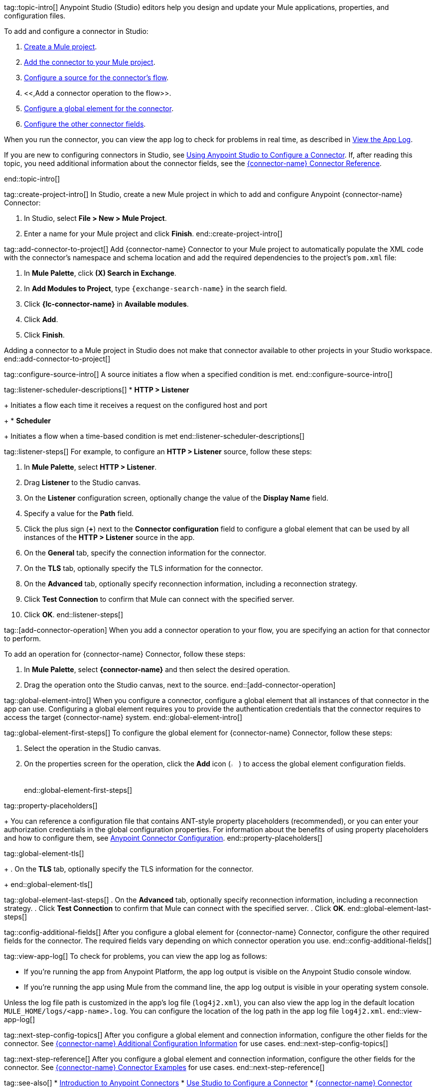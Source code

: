 // Partials for the Studio topic in the Connector Template

tag::topic-intro[]
Anypoint Studio (Studio) editors help you design and update your Mule applications, properties, and configuration files.

To add and configure a connector in Studio:

. <<create-mule-project,Create a Mule project>>.
. <<add-connector-to-project,Add the connector to your Mule project>>.
. <<configure-source,Configure a source for the connector's flow>>.
. <<,Add a connector operation to the flow>>.
. <<configure-global-element,Configure a global element for the connector>>.
. <<configure-other-fields,Configure the other connector fields>>.

When you run the connector, you can view the app log to check for problems in real time, as described in <<view-app-log,View the App Log>>.

If you are new to configuring connectors in Studio, see xref:connectors::introduction/intro-config-use-studio.adoc[Using Anypoint Studio to Configure a Connector]. If, after reading this topic, you need additional information about the connector fields, see the xref:{lc-connector-name}-connector-reference.adoc[{connector-name} Connector Reference].

end::topic-intro[]

tag::create-project-intro[]
In Studio, create a new Mule project in which to add and configure Anypoint {connector-name} Connector:

. In Studio, select *File > New > Mule Project*.
. Enter a name for your Mule project and click *Finish*.
end::create-project-intro[]

tag::add-connector-to-project[]
Add {connector-name} Connector to your Mule project to automatically populate the XML code with the connector's namespace and schema location and add the required dependencies to the project's `pom.xml` file:

. In *Mule Palette*, click *(X) Search in Exchange*.
. In *Add Modules to Project*, type `{exchange-search-name}` in the search field.
. Click *{lc-connector-name}* in *Available modules*.
. Click *Add*.
. Click *Finish*.

Adding a connector to a Mule project in Studio does not make that connector available to other projects in your Studio workspace.
end::add-connector-to-project[]


tag::configure-source-intro[]
A source initiates a flow when a specified condition is met.
end::configure-source-intro[]

tag::listener-scheduler-descriptions[]
* *HTTP > Listener*
+
Initiates a flow each time it receives a request on the configured host and port
+
* *Scheduler*
+
Initiates a flow when a time-based condition is met
end::listener-scheduler-descriptions[]

tag::listener-steps[]
For example, to configure an *HTTP > Listener* source, follow these steps:

. In *Mule Palette*, select *HTTP > Listener*.
. Drag *Listener* to the Studio canvas.
. On the *Listener* configuration screen, optionally change the value of the *Display Name* field.
. Specify a value for the *Path* field.
. Click the plus sign (*+*) next to the *Connector configuration* field to configure a global element that can be used by all instances of the *HTTP > Listener* source in the app.
. On the *General* tab, specify the connection information for the connector.
. On the *TLS* tab, optionally specify the TLS information for the connector.
. On the *Advanced* tab, optionally specify reconnection information, including a reconnection strategy.
. Click *Test Connection* to confirm that Mule can connect with the specified server.
. Click *OK*.
end::listener-steps[]

tag::[add-connector-operation]
When you add a connector operation to your flow, you are specifying an action for that connector to perform.

To add an operation for {connector-name} Connector, follow these steps:

. In *Mule Palette*, select *{connector-name}* and then select the desired operation.
. Drag the operation onto the Studio canvas, next to the source.
end::[add-connector-operation]


tag::global-element-intro[]
When you configure a connector, configure a global element that all instances of that connector in the app can use. Configuring a global element requires you to provide the authentication credentials that the connector requires to access the target {connector-name} system.
end::global-element-intro[]

tag::global-element-first-steps[]
To configure the global element for {connector-name} Connector, follow these steps:

. Select the operation in the Studio canvas.
. On the properties screen for the operation, click the *Add* icon (image:add-icon.png[2%,2%]) to access the global element configuration fields.
end::global-element-first-steps[]


tag::property-placeholders[]
+
You can reference a configuration file that contains ANT-style property placeholders (recommended), or you can enter your authorization credentials in the global configuration properties. For information about the benefits of using property placeholders and how to configure them, see xref:connectors::introduction/intro-connector-configuration-overview.adoc[Anypoint Connector Configuration].
end::property-placeholders[]

tag::global-element-tls[]
+
. On the *TLS* tab, optionally specify the TLS information for the connector.
+
end::global-element-tls[]

tag::global-element-last-steps[]
. On the *Advanced* tab, optionally specify reconnection information, including a reconnection strategy.
. Click *Test Connection* to confirm that Mule can connect with the specified server.
. Click *OK*.
end::global-element-last-steps[]

tag::config-additional-fields[]
After you configure a global element for {connector-name} Connector, configure the other required fields for the connector. The required fields vary depending on which connector operation you use.
end::config-additional-fields[]

tag::view-app-log[]
To check for problems, you can view the app log as follows:

* If you’re running the app from Anypoint Platform, the app log output is visible on the Anypoint Studio console window.
* If you’re running the app using Mule from the command line, the app log output is visible in your operating system console.

Unless the log file path is customized in the app’s log file (`log4j2.xml`), you can also view the app log in the default location `MULE_HOME/logs/<app-name>.log`. You can configure the location of the log path in the app log file `log4j2.xml`.
end::view-app-log[]


tag::next-step-config-topics[]
After you configure a global element and connection information, configure the other fields for the connector. See xref:{lc-connector-name}-connector-config-topics.adoc[{connector-name} Additional Configuration Information] for use cases.
end::next-step-config-topics[]

tag::next-step-reference[]
After you configure a global element and connection information, configure the other fields for the connector. See xref:{lc-connector-name}-connector-examples.adoc[{connector-name} Connector Examples] for use cases.
end::next-step-reference[]



tag::see-also[]
* xref:connectors::introduction/introduction-to-anypoint-connectors.adoc[Introduction to Anypoint Connectors]
* xref:connectors::introduction/intro-config-use-studio.adoc[Use Studio to Configure a Connector]
* xref:{lc-connector-name}-connector-reference.adoc[{connector-name} Connector Reference]
* https://help.mulesoft.com[MuleSoft Help Center]
end::see-also[]
